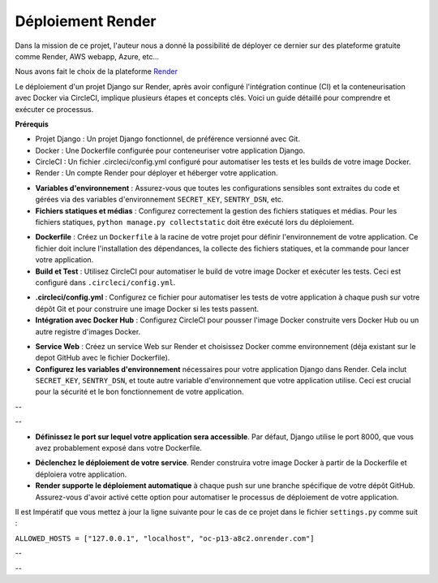 Déploiement Render
------------------

Dans la mission de ce projet, l'auteur nous a donné la possibilité de déployer ce dernier sur des plateforme gratuite comme Render, AWS webapp, Azure, etc...

Nous avons fait le choix de la plateforme `Render <https://dashboard.render.com//>`_ 

Le déploiement d'un projet Django sur Render, après avoir configuré l'intégration continue (CI) et la conteneurisation avec Docker via CircleCI, implique plusieurs étapes et concepts clés. Voici un guide détaillé pour comprendre et exécuter ce processus.


**Prérequis**

- Projet Django : Un projet Django fonctionnel, de préférence versionné avec Git.

- Docker : Une Dockerfile configurée pour conteneuriser votre application Django.

- CircleCI : Un fichier .circleci/config.yml configuré pour automatiser les tests et les builds de votre image Docker.

- Render : Un compte Render pour déployer et héberger votre application.



.. raw:: html

    <u>1. Préparation du projet Django</u>


- **Variables d'environnement** : Assurez-vous que toutes les configurations sensibles sont extraites du code et gérées via des variables d'environnement ``SECRET_KEY``, ``SENTRY_DSN``, etc.

- **Fichiers statiques et médias** : Configurez correctement la gestion des fichiers statiques et médias. Pour les fichiers statiques, ``python manage.py collectstatic`` doit être exécuté lors du déploiement.



.. raw:: html

    <u>2. Conteneurisation avec Docker</u>


- **Dockerfile** : Créez un ``Dockerfile`` à la racine de votre projet pour définir l'environnement de votre application. Ce fichier doit inclure l'installation des dépendances, la collecte des fichiers statiques, et la commande pour lancer votre application.

- **Build et Test** : Utilisez CircleCI pour automatiser le build de votre image Docker et exécuter les tests. Ceci est configuré dans ``.circleci/config.yml``.



.. raw:: html

    <u>3. Configuration de CircleCI</u>


- **.circleci/config.yml** : Configurez ce fichier pour automatiser les tests de votre application à chaque push sur votre dépôt Git et pour construire une image Docker si les tests passent.

- **Intégration avec Docker Hub** : Configurez CircleCI pour pousser l'image Docker construite vers Docker Hub ou un autre registre d'images Docker.



.. raw:: html

    <u>4. Déploiement sur Render</u>


- **Service Web** : Créez un service Web sur Render et choisissez Docker comme environnement (déja existant sur le depot GitHub avec le fichier Dockerfile).

- **Configurez les variables d'environnement** nécessaires pour votre application Django dans Render. Cela inclut ``SECRET_KEY``, ``SENTRY_DSN``, et toute autre variable d'environnement que votre application utilise. Ceci est crucial pour la sécurité et le bon fonctionnement de votre application.


.. image:: source/_static/environnement.png
    :align: center

--


.. raw:: html

    <a href="https://raw.githubusercontent.com/waleedos/2023_P13_mettez_a_l-echelle_une_application_Django_en_utilisant-_une_architecture_modulaire/main/docs/source/_static/environnement.png" target="_blank">Agrandir et voir cette Image sur une autre plateforme</a>
 

--

.. raw:: html

    <u>5. Définissez le port</u>

- **Définissez le port sur lequel votre application sera accessible**. Par défaut, Django utilise le port 8000, que vous avez probablement exposé dans votre Dockerfile.



.. raw:: html

    <u>6. Automatisation du déploiement</u>

- **Déclenchez le déploiement de votre service**. Render construira votre image Docker à partir de la Dockerfile et déploiera votre application.

- **Render supporte le déploiement automatique** à chaque push sur une branche spécifique de votre dépôt GitHub. Assurez-vous d'avoir activé cette option pour automatiser le processus de déploiement de votre application.



.. raw:: html

    <u>7. Mettez à jour les URL's dans settings.py</u>


Il est Impératif que vous mettez à jour la ligne suivante pour le cas de ce projet dans le fichier ``settings.py`` comme suit : 


``ALLOWED_HOSTS = ["127.0.0.1", "localhost", "oc-p13-a8c2.onrender.com"]``



.. image:: source/_static/render.png
    :align: center


--

.. raw:: html

    <a href="https://raw.githubusercontent.com/waleedos/2023_P13_mettez_a_l-echelle_une_application_Django_en_utilisant-_une_architecture_modulaire/main/docs/source/_static/render.png" target="_blank">Agrandir et voir cette Image sur une autre plateforme</a>

--    

.. Fin du document
